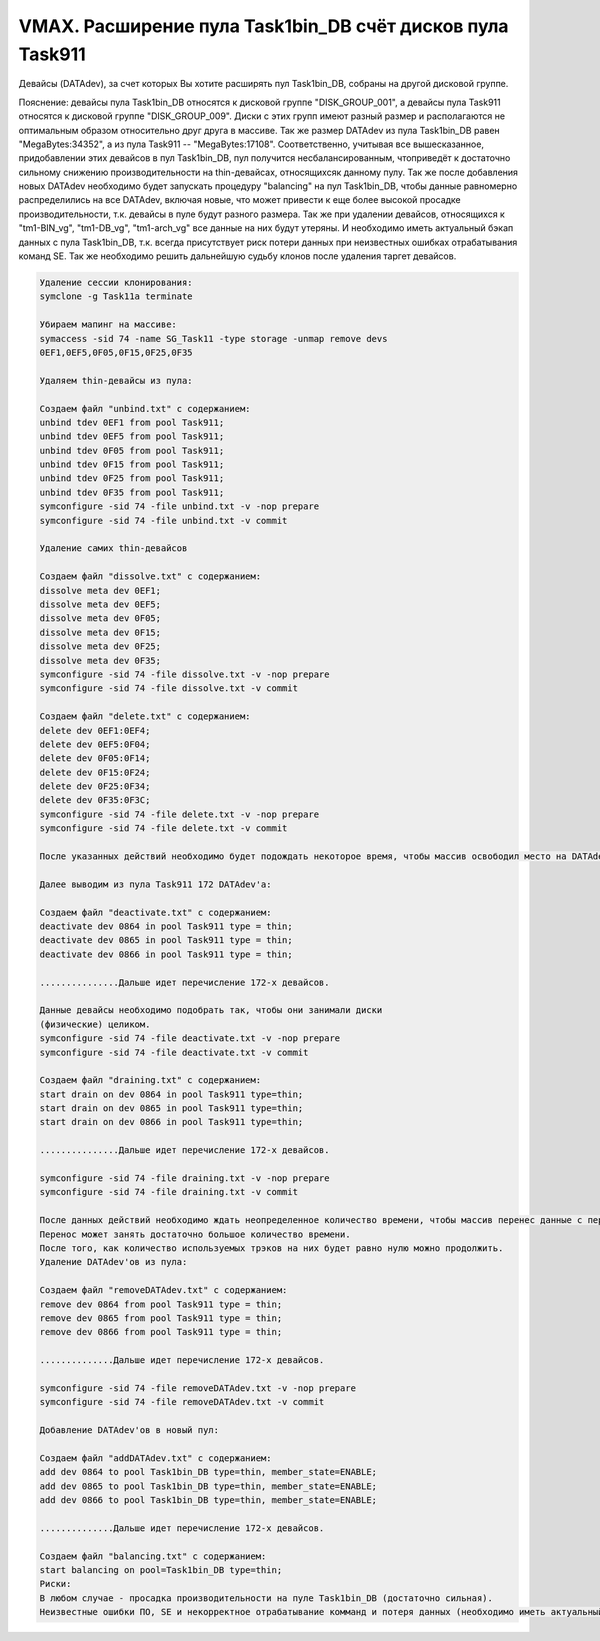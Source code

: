 .. index:: vmax, tasks

.. meta::
   :keywords: vmax, tasks

.. _TASK01365461:

.. TASK01365461

VMAX. Расширение пула Task1bin_DB счёт дисков пула Task911
==========================================================

Девайсы (DATAdev), за счет которых Вы хотите расширять пул Task1bin_DB, собраны на другой дисковой группе.

Пояснение: девайсы пула Task1bin_DB относятся к дисковой группе "DISK_GROUP_001", а девайсы пула Task911 относятся к дисковой группе "DISK_GROUP_009".
Диски с этих групп имеют разный размер и располагаются не оптимальным образом относительно друг друга в массиве. Так же размер DATAdev из пула Task1bin_DB равен "MegaBytes:34352", а из пула Task911 -- "MegaBytes:17108". Соответственно, учитывая все вышесказанное, придобавлении этих девайсов в пул Task1bin_DB, пул получится несбалансированным, чтоприведёт к достаточно сильному снижению производительности на thin-девайсах, относящихсяк данному пулу. Так же после добавления новых DATAdev необходимо будет запускать процедуру "balancing" на пул Task1bin_DB, чтобы данные равномерно распределились на все DATAdev, включая новые, что может привести к еще более высокой просадке производительности, т.к. девайсы в пуле будут разного размера.
Так же при удалении девайсов, относящихся к "tm1-BIN_vg", "tm1-DB_vg", "tm1-arch_vg" все данные на них будут утеряны. И необходимо иметь актуальный бэкап данных с пула  Task1bin_DB, т.к. всегда присутствует риск потери данных при неизвестных ошибках отрабатывания команд SE. Так же необходимо решить дальнейшую судьбу клонов после удаления таргет девайсов.

.. code:: none

   Удаление сессии клонирования:
   symclone -g Task11a terminate
   
   Убираем мапинг на массиве:
   symaccess -sid 74 -name SG_Task11 -type storage -unmap remove devs 
   0EF1,0EF5,0F05,0F15,0F25,0F35
   
   Удаляем thin-девайсы из пула:
   
   Создаем файл "unbind.txt" с содержанием:
   unbind tdev 0EF1 from pool Task911;
   unbind tdev 0EF5 from pool Task911;
   unbind tdev 0F05 from pool Task911;
   unbind tdev 0F15 from pool Task911;
   unbind tdev 0F25 from pool Task911;
   unbind tdev 0F35 from pool Task911;
   symconfigure -sid 74 -file unbind.txt -v -nop prepare
   symconfigure -sid 74 -file unbind.txt -v commit
   
   Удаление самих thin-девайсов
   
   Создаем файл "dissolve.txt" c содержанием:
   dissolve meta dev 0EF1;
   dissolve meta dev 0EF5;
   dissolve meta dev 0F05;
   dissolve meta dev 0F15;
   dissolve meta dev 0F25;
   dissolve meta dev 0F35;
   symconfigure -sid 74 -file dissolve.txt -v -nop prepare
   symconfigure -sid 74 -file dissolve.txt -v commit
   
   Создаем файл "delete.txt" c содержанием:
   delete dev 0EF1:0EF4;
   delete dev 0EF5:0F04;
   delete dev 0F05:0F14;
   delete dev 0F15:0F24;
   delete dev 0F25:0F34;
   delete dev 0F35:0F3C;
   symconfigure -sid 74 -file delete.txt -v -nop prepare
   symconfigure -sid 74 -file delete.txt -v commit
   
   После указанных действий необходимо будет подождать некоторое время, чтобы массив освободил место на DATAdev'ах, которое больше не используется.
   
   Далее выводим из пула Task911 172 DATAdev'а:
   
   Создаем файл "deactivate.txt" с содержанием:
   deactivate dev 0864 in pool Task911 type = thin;
   deactivate dev 0865 in pool Task911 type = thin;
   deactivate dev 0866 in pool Task911 type = thin;
   
   ...............Дальше идет перечисление 172-х девайсов.
   
   Данные девайсы необходимо подобрать так, чтобы они занимали диски 
   (физические) целиком.
   symconfigure -sid 74 -file deactivate.txt -v -nop prepare
   symconfigure -sid 74 -file deactivate.txt -v commit
  
   Создаем файл "draining.txt" с содержанием:
   start drain on dev 0864 in pool Task911 type=thin;
   start drain on dev 0865 in pool Task911 type=thin;
   start drain on dev 0866 in pool Task911 type=thin;
   
   ...............Дальше идет перечисление 172-х девайсов.
   
   symconfigure -sid 74 -file draining.txt -v -nop prepare
   symconfigure -sid 74 -file draining.txt -v commit
   
   После данных действий необходимо ждать неопределенное количество времени, чтобы массив перенес данные с перечисленных DATAdev'ов.
   Перенос может занять достаточно большое количество времени.
   После того, как количество используемых трэков на них будет равно нулю можно продолжить.
   Удаление DATAdev'ов из пула:
   
   Создаем файл "removeDATAdev.txt" c содержанием:
   remove dev 0864 from pool Task911 type = thin;
   remove dev 0865 from pool Task911 type = thin;
   remove dev 0866 from pool Task911 type = thin;
   
   ..............Дальше идет перечисление 172-х девайсов.
   
   symconfigure -sid 74 -file removeDATAdev.txt -v -nop prepare
   symconfigure -sid 74 -file removeDATAdev.txt -v commit
   
   Добавление DATAdev'ов в новый пул:
   
   Создаем файл "addDATAdev.txt" c содержанием:
   add dev 0864 to pool Task1bin_DB type=thin, member_state=ENABLE;
   add dev 0865 to pool Task1bin_DB type=thin, member_state=ENABLE;
   add dev 0866 to pool Task1bin_DB type=thin, member_state=ENABLE;
   
   ..............Дальше идет перечисление 172-х девайсов.
   
   Создаем файл "balancing.txt" с содержанием:
   start balancing on pool=Task1bin_DB type=thin;
   Риски:
   В любом случае - просадка производительности на пуле Task1bin_DB (достаточно сильная).
   Неизвестные ошибки ПО, SE и некорректное отрабатывание комманд и потеря данных (необходимо иметь актуальный бэкап данных пула Task1bin_DB).
